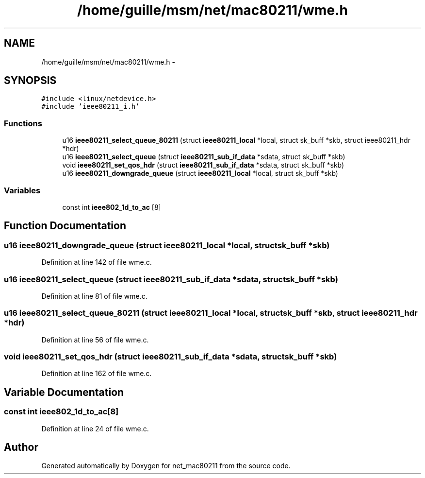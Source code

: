 .TH "/home/guille/msm/net/mac80211/wme.h" 3 "Sun Jun 1 2014" "Version 1.0" "net_mac80211" \" -*- nroff -*-
.ad l
.nh
.SH NAME
/home/guille/msm/net/mac80211/wme.h \- 
.SH SYNOPSIS
.br
.PP
\fC#include <linux/netdevice\&.h>\fP
.br
\fC#include 'ieee80211_i\&.h'\fP
.br

.SS "Functions"

.in +1c
.ti -1c
.RI "u16 \fBieee80211_select_queue_80211\fP (struct \fBieee80211_local\fP *local, struct sk_buff *skb, struct ieee80211_hdr *hdr)"
.br
.ti -1c
.RI "u16 \fBieee80211_select_queue\fP (struct \fBieee80211_sub_if_data\fP *sdata, struct sk_buff *skb)"
.br
.ti -1c
.RI "void \fBieee80211_set_qos_hdr\fP (struct \fBieee80211_sub_if_data\fP *sdata, struct sk_buff *skb)"
.br
.ti -1c
.RI "u16 \fBieee80211_downgrade_queue\fP (struct \fBieee80211_local\fP *local, struct sk_buff *skb)"
.br
.in -1c
.SS "Variables"

.in +1c
.ti -1c
.RI "const int \fBieee802_1d_to_ac\fP [8]"
.br
.in -1c
.SH "Function Documentation"
.PP 
.SS "u16 ieee80211_downgrade_queue (struct \fBieee80211_local\fP *local, struct sk_buff *skb)"

.PP
Definition at line 142 of file wme\&.c\&.
.SS "u16 ieee80211_select_queue (struct \fBieee80211_sub_if_data\fP *sdata, struct sk_buff *skb)"

.PP
Definition at line 81 of file wme\&.c\&.
.SS "u16 ieee80211_select_queue_80211 (struct \fBieee80211_local\fP *local, struct sk_buff *skb, struct ieee80211_hdr *hdr)"

.PP
Definition at line 56 of file wme\&.c\&.
.SS "void ieee80211_set_qos_hdr (struct \fBieee80211_sub_if_data\fP *sdata, struct sk_buff *skb)"

.PP
Definition at line 162 of file wme\&.c\&.
.SH "Variable Documentation"
.PP 
.SS "const int ieee802_1d_to_ac[8]"

.PP
Definition at line 24 of file wme\&.c\&.
.SH "Author"
.PP 
Generated automatically by Doxygen for net_mac80211 from the source code\&.
